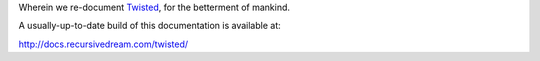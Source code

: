 Wherein we re-document Twisted_, for the betterment of mankind.


A usually-up-to-date build of this documentation is available at:

http://docs.recursivedream.com/twisted/


.. _Twisted: http://twistedmatrix.com

